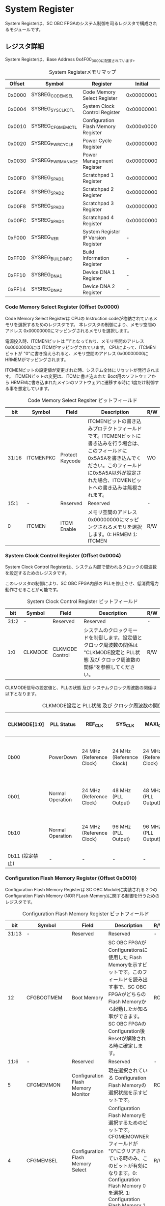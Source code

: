* System Register
  :PROPERTIES:
  :version:  1.1
  :base_address: 0x4F000000
  :size:     0x10000
  :END:

System Registerは、SC OBC FPGAのシステム制御を司るレジスタで構成されるモジュールです。

** レジスタ詳細
System Registerは、Base Address 0x4F00_0000に配置されています。

#+CAPTION: System Registerメモリマップ
| Offset | Symbol           | Register                            |    Initial |
|--------+------------------+-------------------------------------+------------|
| 0x0000 | SYSREG_CODEMSEL  | Code Memory Select Register         | 0x00000001 |
| 0x0004 | SYSREG_SYSCLKCTL | System Clock Control Register       | 0x00000001 |
| 0x0010 | SYSREG_CFGMEMCTL | Configuration Flash Memory Register | 0x000x0000 |
| 0x0020 | SYSREG_PWRCYCLE  | Power Cycle Register                | 0x00000000 |
| 0x0030 | SYSREG_PWRMANAGE | Power Management Register           | 0x00000000 |
| 0x00F0 | SYSREG_SPAD1     | Scratchpad 1 Register               | 0x00000000 |
| 0x00F4 | SYSREG_SPAD2     | Scratchpad 2 Register               | 0x00000000 |
| 0x00F8 | SYSREG_SPAD3     | Scratchpad 3 Register               | 0x00000000 |
| 0x00FC | SYSREG_SPAD4     | Scratchpad 4 Register               | 0x00000000 |
| 0xF000 | SYSREG_VER       | System Register IP Version Register |          - |
| 0xFF00 | SYSREG_BUILDINFO | Build Information Register          |          - |
| 0xFF10 | SYSREG_DNA1      | Device DNA 1 Register               |          - |
| 0xFF14 | SYSREG_DNA2      | Device DNA 2 Register               |          - |

*** Code Memory Select Register (Offset 0x0000)
Code Memory Select Registerは CPUの Instruction codeが格納されているメモリを選択するためのレジスタです。
本レジスタの制御により、メモリ空間の アドレス 0x00000000にマッピングされるメモリを選択します。

電源投入時、ITCMENビットは "1"となっており、メモリ空間のアドレス 0x00000000には ITCMがマッピングされています。
CPUによって、ITCMENビットが "0"に書き換えられると、メモリ空間のアドレス 0x00000000に HRMEMがマッピングされます。

ITCMENビットの設定値が変更された時、システム全体にリセットが発行されます。
ITCMENビットの変更は、ITCMに書き込まれた Boot用のソフトウェアから HRMEMに書き込まれたメインのソフトウェアに遷移する時に 1度だけ制御する事を想定しています。

#+CAPTION: Code Memory Select Regsiter ビットフィールド
|   bit | Symbol    | Field           | Description                                                                                                                                                                                                          | R/W |
|-------+-----------+-----------------+----------------------------------------------------------------------------------------------------------------------------------------------------------------------------------------------------------------------+-----|
| 31:16 | ITCMENPKC | Protect Keycode | ITCMENビットの書き込みプロテクトフィールドです。ITCMENビットに書き込みを行う場合は、このフィールドに0x5A5Aを書き込んでください。このフィールドに0x5A5A以外が設定された場合、ITCMENビットへの書き込みは無視されます。 | WO  |
|  15:1 | -         | Reserved        | Reserved                                                                                                                                                                                                             | -   |
|     0 | ITCMEN    | ITCM Enable     | メモリ空間のアドレス 0x00000000にマッピングされるメモリを選択します。0: HRMEM 1: ITCMEN                                                                                                                              | R/W |

*** System Clock Control Register (Offset 0x0004)
System Clock Control Registerは、システム内部で使われるクロックの周波数を設定するためのレジスタです。

このレジスタの制御により、SC OBC FPGA内部の PLLを停止させ、低消費電力動作させることが可能です。

#+CAPTION: System Clock Control Register ビットフィールド
|  bit | Symbol  | Field           | Description                                                                                                                                | R/W |
|------+---------+-----------------+--------------------------------------------------------------------------------------------------------------------------------------------+-----|
| 31:2 | -       | Reserved        | Reserved                                                                                                                                   | -   |
|  1:0 | CLKMODE | CLKMODE Control | システムのクロックモードを制御します。設定値とクロック周波数の関係は "CLKMODE設定と PLL状態 及び クロック周波数の関係"を参照してください。 | R/W |

CLKMODE信号の設定値と、PLLの状態 及び システムクロック周波数の関係は以下となります。

#+CAPTION: CLKMODE設定と PLL状態 及び クロック周波数の関係
| CLKMODE[1:0]    | PLL Status       | REF_CLK                  | SYS_CLK                  | MAXI_CLK                 | USER_CLK1 / USER_CLK2                             |
|-----------------+------------------+--------------------------+--------------------------+--------------------------+---------------------------------------------------|
| 0b00            | PowerDown        | 24 MHz (Reference Clock) | 24 MHz (Reference Clock) | 24 MHz (Reference Clock) | RTLパラメータにより設定 (Stop or Reference Clock) |
| 0b01            | Normal Operation | 24 MHz (Reference Clock) | 48 MHz (PLL Output)      | 48 MHz (PLL Output)      | RTLパラメータにより設定 (PLL Output)              |
| 0b10            | Normal Operation | 24 MHz (Reference Clock) | 96 MHz (PLL Output)      | 96 MHz (PLL Output)      | RTLパラメータにより設定 (PLL Output)              |
| 0b11 (設定禁止) | -                | -                        | -                        | -                        | -                                                 |

*** Configuration Flash Memory Register (Offset 0x0010)
Configuration Flash Memory Registerは SC OBC Moduleに実装される 2つの Configuration Flash Memory (NOR FLash Memory)に関する制御を行うためのレジスタです。

#+CAPTION: Configuration Flash Memory Register ビットフィールド
|   bit | Symbol      | Field                              | Description                                                                                                                                                                                                                                                                                                                                                  | R/W |
|-------+-------------+------------------------------------+--------------------------------------------------------------------------------------------------------------------------------------------------------------------------------------------------------------------------------------------------------------------------------------------------------------------------------------------------------------+-----|
| 31:13 | -           | Reserved                           | Reserved                                                                                                                                                                                                                                                                                                                                                     | -   |
|    12 | CFGBOOTMEM  | Boot Memory                        | SC OBC FPGAが Configurationsに使用した Flash Memoryを示すビットです。このフィールドを読み出す事で、SC OBC FPGAがどちらの Flash Memoryから起動したか知る事ができます。SC OBC FPGAの Configuration後 Resetが解除される時に確定します。                                                                                                                         | RO  |
|  11:6 | -           | Reserved                           | Reserved                                                                                                                                                                                                                                                                                                                                                     | -   |
|     5 | CFGMEMMON   | Configuration Flash Memory Monitor | 現在選択されている Configuration Flash Memoryの選択状態を示すビットです。                                                                                                                                                                                                                                                                                    | RO  |
|     4 | CFGMEMSEL   | Configuration Flash Memory Select  | Configuration Flash Memoryを選択するためのビットです。CFGMEMOWNERフィールドが "0"にクリアされている時のみ、このビットが有効になります。0: Configuration Flash Memory 0を選択. 1: Configuration Flash Memory 1を選択                                                                                                                                          | R/W |
|   3:1 | -           | Reserved                           | Reserved                                                                                                                                                                                                                                                                                                                                                     | -   |
|     0 | CFGMEMOWNER | Configuration Flash Memory Owner   | Configuration Flash Memoryの選択をレジスタによって選択するか、QSPIコアによって選択するかを決定するフィールドです。0: Configuration Flash Memoryは CFGMEMSELビットにより選択される. 1: Configuration Flash Memoryは QSPIコアにより選択される. QSPIコアによる Configuration Flash Memoryのメモリパトロールを行う場合は、このビットを "1"にセットしてください。 | R/W |

Configuration Flash Memoryの選択は、以下の 3つの制御状態を持っています。

| 状態               | 選択条件                                                           |
|--------------------+--------------------------------------------------------------------|
| TRCHによる選択     | OBC Moduleへの電源投入後、TRCHが FPGAの 起動完了を認識するまでの間 |
| レジスタによる選択 | TRCHが FPGAの Configuration完了を認識し、且つ CFGMEMOWNER=0の場合  |
| QSPIコアによる選択 | TRCHが FPGAの Configuration完了を認識し、且つ CFGMEMOWNER=1の場合  |

SC OBC FPGAが Configurationし TRCHが FPGAの起動完了を認識する間、Configuration Flash Memoryの選択は TRCHによって行われます。
この仕様により、SC OBC FPGAが Configurationするための Memoryは TRCHによって選択されます。

TRCHが FPGAの起動完了を認識すると、Configuration Flash Memoryの制御権は FPGAに移行します。
FPGAは CFGMEMSELビットの設定によって、ソフトウェアによる選択を行うか、QSPIコアによる選択を行うかを決定します。

Configuration Flash Memoryの選択を切り替える場合は、CFGMEMSELビットの値を変更後、CFGMEMMONビットを読み出し切り替えが完了した事を確認してください。
Configuration Flash Memoryへのアクセス開始は、必ず CFGMEMMONビットが切り替わった後に開始してください。

現状の SC OBC FPGAには QSPIコアによる Configuration Flash Memoryのメモリパトロール機能は実装されていません。
CFGMEMOWNERビットは必ず "0"に設定し使用してください。

*** Power Cycle Register (Offset 0x0020)
Power Cycle Registerは SC OBC FPGAに対する Power Cycle要求を発行するためのレジスタです。

このレジスタの制御により Power Cycleを要求すると、TRCHによって Power Cycleが実行されます。

#+CAPTION: Power Cycle Register ビットフィールド
|   bit | Symbol      | Field                       | Description                                                                                                                                                                                                                         | R/W |
|-------+-------------+-----------------------------+-------------------------------------------------------------------------------------------------------------------------------------------------------------------------------------------------------------------------------------+-----|
| 31:16 | PWRCYCLEPKC | Power Cycle Protect Keycode | PWRCYCLEREQビットの書き込みプロテクトフィールドです。PWRCYCLEREQビットに書き込みを行う場合は、このフィールドに0x5A5Aを書き込んでください。このフィールドに0x5A5A以外が設定された場合、PWRCYCLEREQビットへの書き込みは無視されます。 | WO  |
|  15:1 | -           | Reserved                    | Reserved                                                                                                                                                                                                                            | -   |
|     0 | PWRCYCLEREQ | Power Cycle Request         | TRCHに対し Power Cycle Requestを発行するためのビットです。このビットに "1"を書き込むと TRCHによる FPGAの Power Cycleが実行されます。このビットへの "0"の書き込みは何も影響しません。                                                | R/W |

*** Power Management Register (Offset 0x0030)
Power Management Registerは、SC OBC FPGAの低電力制御を行うためのレジスタです。

このレジスタは、CPUが WFI (Wait For Interrupt)命令や WFE (Wait For Event)命令を実行したときに遷移する、Sleepモードにおける SC OBC FPGAの状態を決定します。
WFI命令や WFE命令を実行すると、CPUは 条件によって Sleepモードに遷移し 命令の実行を停止します。

PWRDOWNENがセットされた状態で CPUが Sleepモードに遷移すると、システムクロックを生成する PLLは停止状態になります。
PWRDOWNENがセットされていない状態では、CPUが Sleepモードに遷移しても、PLLは停止しません。

PLLが停止すると、UARTや QSPI Controllerなどのクロックも停止します。
したがって、低消費電力化のため PWRDOWNENをセットして WFI命令を実行する場合は、全ての Peripheralのデータ転送が完全に完了した後で、WFI命令を実行してください。

#+CAPTION: Power Management Register ビットフィールド
|   bit | Symbol     | Field                      | Description                                                                                                                                                                                                                   | R/W |
|-------+------------+----------------------------+-------------------------------------------------------------------------------------------------------------------------------------------------------------------------------------------------------------------------------+-----|
| 31:16 | PWRDOWNPKC | Power Down Protect Keycode | PWRDOWNENビットの書き込みプロテクトフィールドです。PWRDOWNENビットに書き込みを行う場合は、このフィールドに0x5A5Aを書き込んでください。このフィールドに0x5A5A以外が設定された場合、PWRDOWNENビットへの書き込みは無視されます。 | WO  |
|  15:1 | -          | Reserved                   | Reserved                                                                                                                                                                                                                      | -   |
|     0 | PWRDOWNEN  | Power Down Enable          | CPUが Sleepモードになった時の PLLの状態を設定します。0: CPUが Sleepモードになった時 PLLは停止しません。1: CPUが Sleepモードになった時 PLLは停止します。                                                                       | R/W |

*** Scratchpad 1-4 Register (Offset 0x00F0-0x00FC)
Scratchpad 1-4 Registerは、ソフトウェアがワークスペースとして使用する為のレジスタです。
このレジスタの書き込みは、SC OBC FPGAの機能に一切影響を与えません。

このレジスタは、SC OBC FPGAの Configuration後に一度だけ初期化されます。
Code Memory Select Registerの ITCMENビットが変更された時に発行されるシステムリセットでは、このレジスタはクリアされません。

#+CAPTION: Scratchpad 1 Register ビットフィールド (Offset: 0x00F0)
|  bit | Symbol | Field        | Description                       | R/W |
|------+--------+--------------+-----------------------------------+-----|
| 31:0 | SPAD1  | Scratchpad 1 | 32bitのScratchpadフィールドです。 | R/W |

#+CAPTION: Scratchpad 2 Register ビットフィールド (Offset: 0x00F4)
|  bit | Symbol | Field        | Description                       | R/W |
|------+--------+--------------+-----------------------------------+-----|
| 31:0 | SPAD2  | Scratchpad 2 | 32bitのScratchpadフィールドです。 | R/W |

#+CAPTION: Scratchpad 3 Register ビットフィールド (Offset: 0x00F8)
|  bit | Symbol | Field        | Description                       | R/W |
|------+--------+--------------+-----------------------------------+-----|
| 31:0 | SPAD3  | Scratchpad 3 | 32bitのScratchpadフィールドです。 | R/W |

#+CAPTION: Scratchpad 4 Register ビットフィールド (Offset: 0x00FC)
|  bit | Symbol | Field        | Description                       | R/W |
|------+--------+--------------+-----------------------------------+-----|
| 31:0 | SPAD4  | Scratchpad 4 | 32bitのScratchpadフィールドです。 | R/W |

*** System Register IP Version Register (Offset: 0xF000)
System Registerの IPコアバージョンの管理レジスタです。

#+CAPTION: System Register IP Version Register ビットフィールド
|   bit | Symbol | Field                              | Description                              | R/W |
|-------+--------+------------------------------------+------------------------------------------+-----|
| 31:24 | MAJVER | System Register Core Major Version | System RegisterコアのMajor Versionです。 | RO  |
| 23:16 | MINVER | System Register Core Minor Version | System RegisterコアのMinor Versionです。 | RO  |
|  15:0 | PATVER | System Register Core Patch Version | System RegisterコアのPatch Versionです。 | RO  |

*** Build Information Register (Offset: 0xFF00)
SC OBC FPGAのビルド情報を保持するレジスタです。
現在動作しているFPGAデータが作られた gitのハッシュ値の 先頭 8文字が保持されます。
git管理されていない環境から生成された場合は、このレジスタが 0x00000000を示します。

#+CAPTION: Build Information Register ビットフィールド
|  bit | Symbol     | Field                      | Description                                                                           | R/W |
|------+------------+----------------------------+---------------------------------------------------------------------------------------+-----|
| 31:0 | BUILD_INFO | Build Information Register | 動作しているFPGAデータが作られた gitのハッシュ値の 先頭 8桁が格納されるレジスタです。 | RO  |

*** Device DNA 1/2 Register (Offset: 0xFF10/0xFF14)
Device DNA 1/2 Registerは、FPGAの Device DNAの値を保持するレジスタです。

Artix-7は、デバイスの eFuse領域に FUSE_DNAと呼ばれる、64 bitのデバイス固有値を保持しています。
FUSE_DNAは、FPGAの工場出荷時にプログラミングされるものであり、値を変える事はできません。

FPGAからは、FUSE_DNAのうち 63 bitから 7 bitを、Device DNAとして読み出す事ができます。
ユーザーは Device DNA 1/2 Registerを読み出す事によって、Device DNAの値を知る事ができます。

#+CAPTION: Device DNA 1 Register ビットフィールド
|  bit | Symbol  | Field               | Description                                     | R/W |
|------+---------+---------------------+-------------------------------------------------+-----|
| 31:7 | DNA_LSB | Device DNA LSB side | Device DNAの bit 31:7が格納されるレジスタです。 | RO  |
|  6:0 | -       | Reserved            | Reserved                                        | -   |

#+CAPTION: Device DNA 2 Register ビットフィールド
|  bit | Symbol  | Field               | Description                                      | R/W |
|------+---------+---------------------+--------------------------------------------------+-----|
| 31:0 | DNA_MSB | Device DNA MAB side | Device DNAの bit 63:32が格納されるレジスタです。 | RO  |
